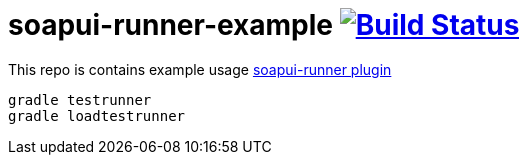 = soapui-runner-example image:https://travis-ci.org/daggerok/soapui-runner-example.svg?branch=4.6.1-rc.0-apply-plugin["Build Status", link="https://travis-ci.org/daggerok/soapui-runner-example"]

This repo is contains example usage link:https://github.com/daggerok/soapui-runner[soapui-runner plugin]

[source,bash]
gradle testrunner
gradle loadtestrunner
